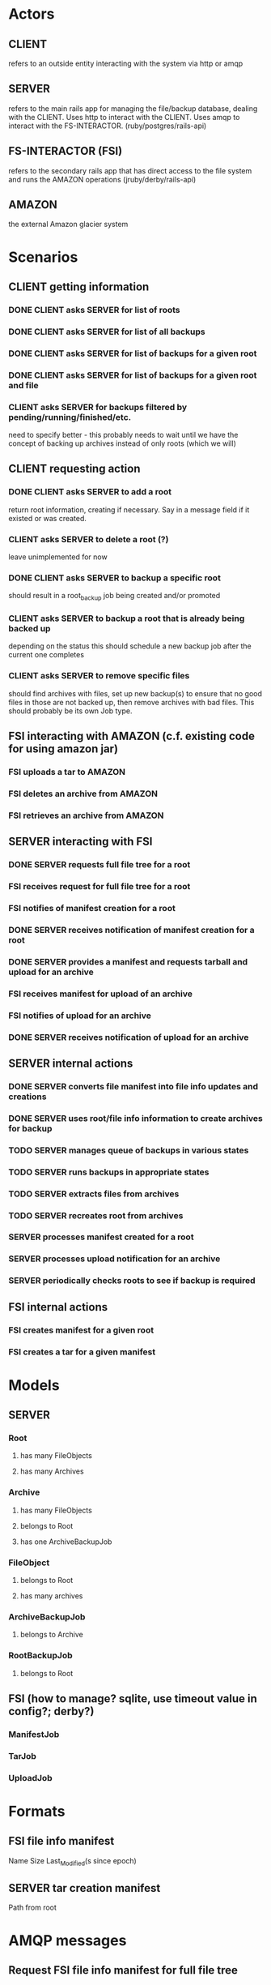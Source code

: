 * Actors
** CLIENT 
   refers to an outside entity interacting with the system via
   http or amqp
** SERVER 
   refers to the main rails app for managing the file/backup 
   database, dealing with the CLIENT. Uses http to interact with the CLIENT.
   Uses amqp to interact with the FS-INTERACTOR. (ruby/postgres/rails-api)
** FS-INTERACTOR (FSI)
   refers to the secondary rails app that has direct access 
   to the file system and runs the AMAZON operations (jruby/derby/rails-api)
** AMAZON
   the external Amazon glacier system
* Scenarios
** CLIENT getting information
*** DONE CLIENT asks SERVER for list of roots
*** DONE CLIENT asks SERVER for list of all backups
*** DONE CLIENT asks SERVER for list of backups for a given root
*** DONE CLIENT asks SERVER for list of backups for a given root and file
*** CLIENT asks SERVER for backups filtered by pending/running/finished/etc.
    need to specify better - this probably needs to wait until we have the
    concept of backing up archives instead of only roots (which we will)
** CLIENT requesting action
*** DONE CLIENT asks SERVER to add a root
    return root information, creating if necessary. Say in a message field
    if it existed or was created.
*** CLIENT asks SERVER to delete a root (?)
    leave unimplemented for now
*** DONE CLIENT asks SERVER to backup a specific root
    should result in a root_backup job being created and/or promoted
*** CLIENT asks SERVER to backup a root that is already being backed up
    depending on the status this should schedule a new backup job
    after the current one completes
*** CLIENT asks SERVER to remove specific files
    should find archives with files, set up new backup(s) to ensure that
    no good files in those are not backed up, then remove archives with
    bad files. This should probably be its own Job type.
** FSI interacting with AMAZON (c.f. existing code for using amazon jar)
*** FSI uploads a tar to AMAZON
*** FSI deletes an archive from AMAZON
*** FSI retrieves an archive from AMAZON
** SERVER interacting with FSI
*** DONE SERVER requests full file tree for a root
*** FSI receives request for full file tree for a root
*** FSI notifies of manifest creation for a root
*** DONE SERVER receives notification of manifest creation for a root
*** DONE SERVER provides a manifest and requests tarball and upload for an archive
*** FSI receives manifest for upload of an archive
*** FSI notifies of upload for an archive
*** DONE SERVER receives notification of upload for an archive
** SERVER internal actions
*** DONE SERVER converts file manifest into file info updates and creations
*** DONE SERVER uses root/file info information to create archives for backup
*** TODO SERVER manages queue of backups in various states
*** TODO SERVER runs backups in appropriate states
*** TODO SERVER extracts files from archives
*** TODO SERVER recreates root from archives
*** SERVER processes manifest created for a root
*** SERVER processes upload notification for an archive
*** SERVER periodically checks roots to see if backup is required
** FSI internal actions
*** FSI creates manifest for a given root
*** FSI creates a tar for a given manifest
* Models
** SERVER
*** Root
**** has many FileObjects
**** has many Archives
*** Archive
**** has many FileObjects
**** belongs to Root
**** has one ArchiveBackupJob
*** FileObject
**** belongs to Root
**** has many archives
*** ArchiveBackupJob
**** belongs to Archive
*** RootBackupJob
**** belongs to Root
** FSI (how to manage? sqlite, use timeout value in config?; derby?)
*** ManifestJob
*** TarJob
*** UploadJob
* Formats
** FSI file info manifest
   Name Size Last_Modified(s since epoch)
** SERVER tar creation manifest
   Path from root
* AMQP messages
** Request FSI file info manifest for full file tree
*** action: 'file_info"
*** root_path
*** manifest_path
** FSI completed file info manifest for full file tree
*** action: 'file_info'
*** root_path
*** manifest_path
*** status
*** error_message
** Request FSI backup set of files
*** action: 'backup'
*** root_path
*** archive_id
*** manifest_path
** FSI completed backup of set of files
*** action: 'backup'
*** root_path
*** archive_id
*** manifest_path
*** bag_manifest_path
*** status
*** error_message
*** amazon_archive_id
